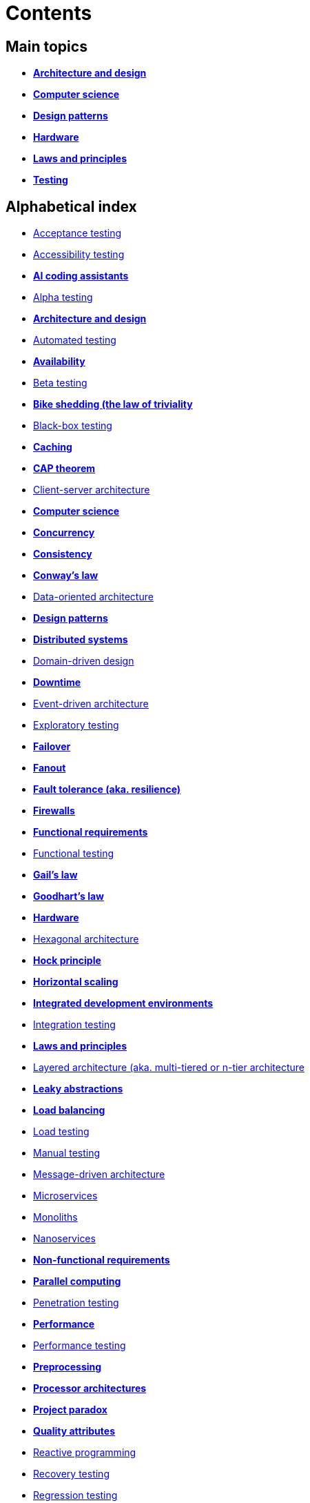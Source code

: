 = Contents

== Main topics

* link:./architecture-and-design.adoc[*Architecture and design*]
* link:./computer-science.adoc[*Computer science*]
* link:./design-patterns.adoc[*Design patterns*]
* link:./hardware.adoc[*Hardware*]
* link:./laws-and-principles.adoc[*Laws and principles*]
* link:./testing.adoc[*Testing*]

== Alphabetical index

* link:./acceptance-testing.adoc[Acceptance testing]
* link:./accessibility-testing.adoc[Accessibility testing]
* *link:./ai-coding-assistants.adoc[AI coding assistants]*
* link:./alpha-testing.adoc[Alpha testing]
* link:./architecture-and-design.adoc[*Architecture and design*]
* link:./automated-testing.adoc[Automated testing]
* link:./availability.adoc[*Availability*]
* link:./beta-testing.adoc[Beta testing]
* link:./bike-shedding.adoc[*Bike shedding (the law of triviality*]
* link:./black-box-testing.adoc[Black-box testing]
* link:./caching.adoc[*Caching*]
* link:./cap-theorem.adoc[*CAP theorem*]
* link:./client-server-architecture.adoc[Client-server architecture]
* link:./computer-science.adoc[*Computer science*]
* link:./concurrency.adoc[*Concurrency*]
* link:./consistency.adoc[*Consistency*]
* link:./conways-law.adoc[*Conway's law*]
* link:./data-oriented-architecture.adoc[Data-oriented architecture]
* link:./design-patterns.adoc[*Design patterns*]
* link:./distributed-systems.adoc[*Distributed systems*]
* link:./domain-driven-design.adoc[Domain-driven design]
* link:./downtime.adoc[*Downtime*]
* link:./event-driven-architecture.adoc[Event-driven architecture]
* link:./exploratory-testing.adoc[Exploratory testing]
* link:./failover.adoc[*Failover*]
* link:./fanout.adoc[*Fanout*]
* link:./fault-tolerance.adoc[*Fault tolerance (aka. resilience)*]
* link:./firewalls.adoc[*Firewalls*]
* link:./functional-requirements.adoc[*Functional requirements*]
* link:./functional-testing.adoc[Functional testing]
* link:./gails-law.adoc[*Gail's law*]
* link:./goodharts-law.adoc[*Goodhart's law*]
* link:./hardware.adoc[*Hardware*]
* link:./hexagonal-architecture.adoc[Hexagonal architecture]
* link:./hock-principle.adoc[*Hock principle*]
* link:./horizontal-scaling.adoc[*Horizontal scaling*]
* *link:./integrated-development-environments.adoc[Integrated development environments]*
* link:./integration-testing.adoc[Integration testing]
* link:./laws-and-principles.adoc[*Laws and principles*]
* link:./layered-architecture.adoc[Layered architecture (aka. multi-tiered or n-tier architecture]
* link:./leaky-abstractions.adoc[*Leaky abstractions*]
* link:./load-balancing.adoc[*Load balancing*]
* link:./load-testing.adoc[Load testing]
* link:./manual-testing.adoc[Manual testing]
* link:./message-driven-architecture.adoc[Message-driven architecture]
* link:./microservices.adoc[Microservices]
* link:./monoliths.adoc[Monoliths]
* link:./nanoservices.adoc[Nanoservices]
* link:./non-functional-requirements.adoc[*Non-functional requirements*]
* link:./parallel-computing.adoc[*Parallel computing*]
* link:./penetration-testing.adoc[Penetration testing]
* link:./performance.adoc[*Performance*]
* link:./performance-testing.adoc[Performance testing]
* link:./preprocessing.adoc[*Preprocessing*]
* link:./processor-architectures.adoc[*Processor architectures*]
* link:./project-paradox.adoc[*Project paradox*]
* link:./quality-attributes.adoc[*Quality attributes*]
* link:./reactive-programming.adoc[Reactive programming]
* link:./recovery-testing.adoc[Recovery testing]
* link:./regression-testing.adoc[Regression testing]
* link:./replication.adoc[*Replication*]
* link:./requirements.adoc[*Requirements*]
* link:./scalability.adoc[*Scalability*]
* link:./security.adoc[*Security*]
* link:./security-testing.adoc[Security testing]
* link:./semantic-diffusion.adoc[*Semantic diffusion*]
* link:./serverless-architecture.adoc[Serverless architecture]
* link:./service-oriented-architecture.adoc[Service-oriented architecture]
* link:./sharding.adoc[*Sharding*]
* link:./stress-testing.adoc[Stress testing]
* link:./system-design.adoc[*System design*]
* link:./system-testing.adoc[System testing (aka end-to-end or e2e testing)]
* link:./testing.adoc[*Testing*]
* link:./unit-testing.adoc[Unit testing]
* link:./uptime.adoc[*Uptime*]
* link:./usability-testing.adoc[Usability testing]
* link:./vertical-scaling.adoc[*Vertical scaling*]
* link:./vertical-slice-architecture.adoc[Vertical-slice architecture]
* link:./websockets.adoc[WebSockets]

